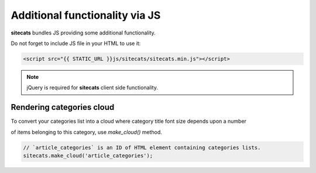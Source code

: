 Additional functionality via JS
===============================

**sitecats** bundles JS providing some additional functionality.

Do not forget to include JS file in your HTML to use it:

.. code-block:: html

    <script src="{{ STATIC_URL }}js/sitecats/sitecats.min.js"></script>


.. note::

    jQuery is required for **sitecats** client side functionality.



Rendering categories cloud
--------------------------

To convert your categories list into a cloud where category title font size depends upon a number

of items belonging to this category, use *make_cloud()* method.

.. code-block:: js

    // `article_categories` is an ID of HTML element containing categories lists.
    sitecats.make_cloud('article_categories');
